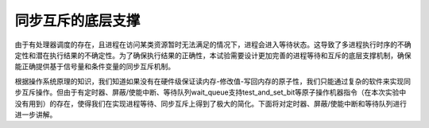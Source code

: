 同步互斥的底层支撑
==================

由于有处理器调度的存在，且进程在访问某类资源暂时无法满足的情况下，进程会进入等待状态。这导致了多进程执行时序的不确定性和潜在执行结果的不确定性。为了确保执行结果的正确性，本试验需要设计更加完善的进程等待和互斥的底层支撑机制，确保能正确提供基于信号量和条件变量的同步互斥机制。

根据操作系统原理的知识，我们知道如果没有在硬件级保证读内存-修改值-写回内存的原子性，我们只能通过复杂的软件来实现同步互斥操作。但由于有定时器、屏蔽/使能中断、等待队列wait_queue支持test_and_set_bit等原子操作机器指令（在本次实验中没有用到）的存在，使得我们在实现进程等待、同步互斥上得到了极大的简化。下面将对定时器、屏蔽/使能中断和等待队列进行进一步讲解。
